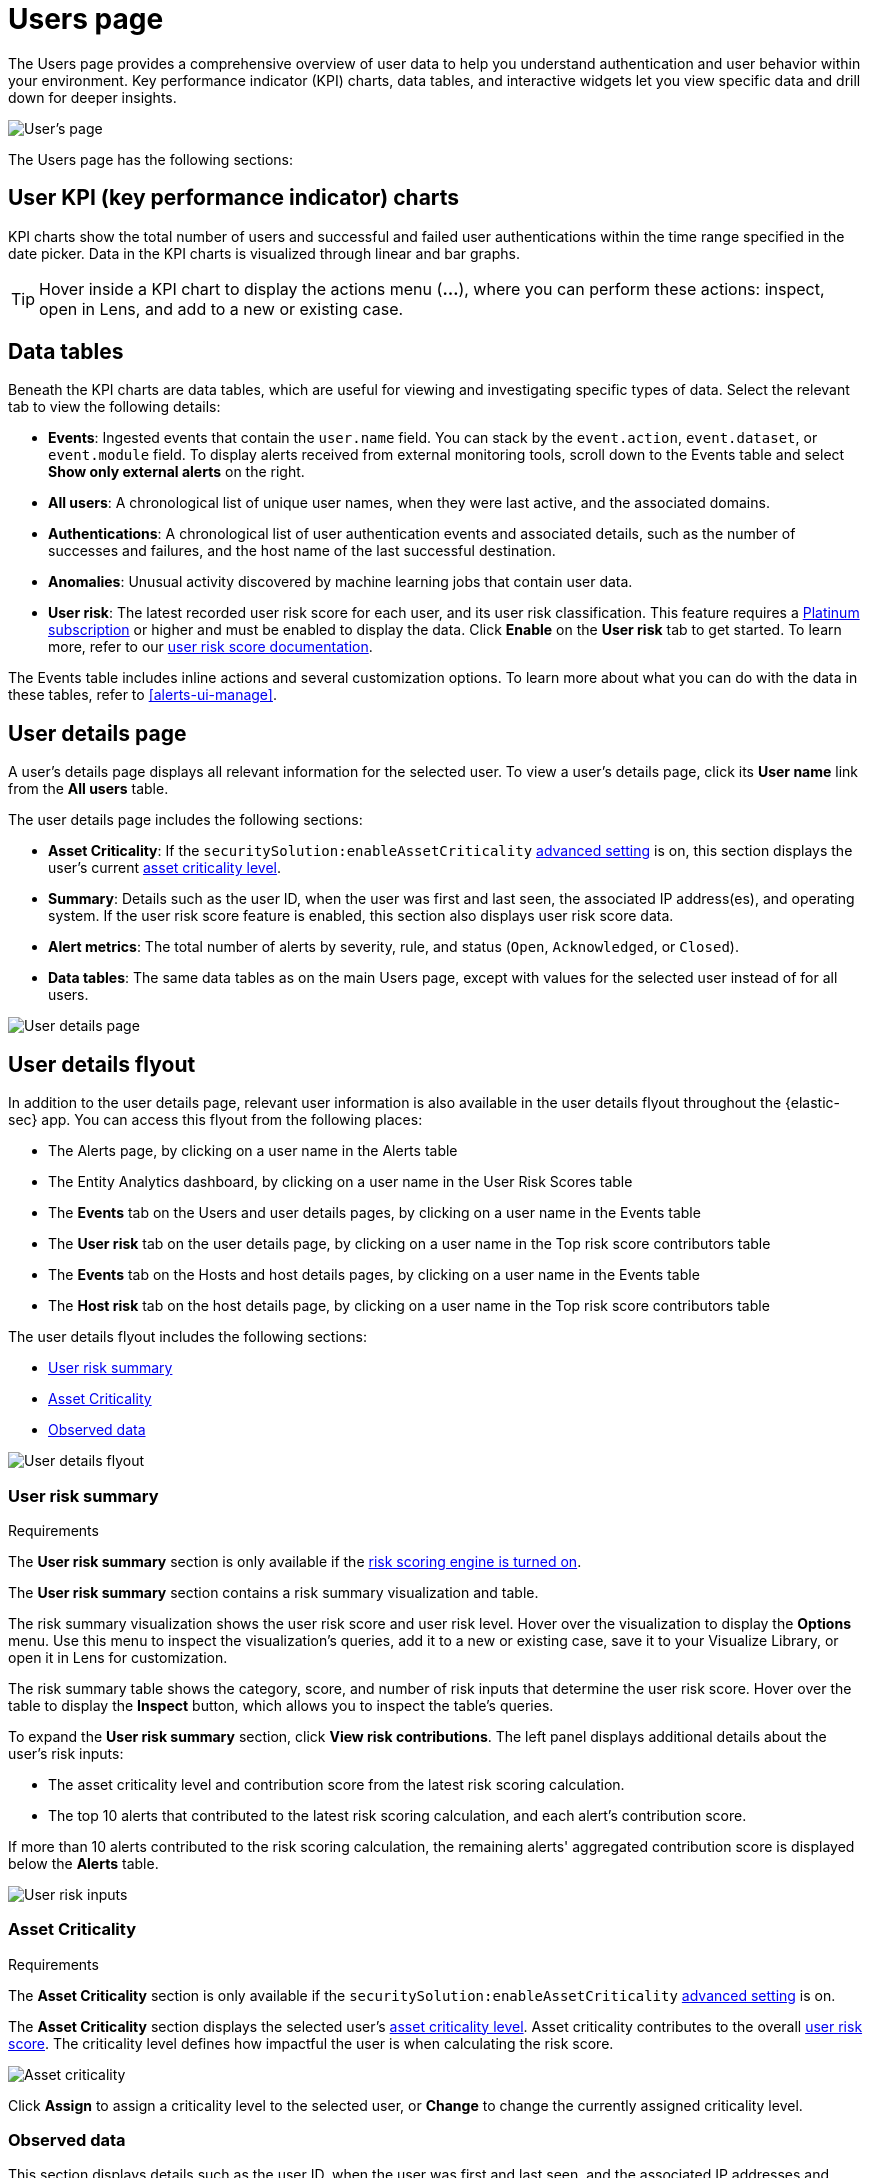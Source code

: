 [[users-page]]
= Users page

The Users page provides a comprehensive overview of user data to help you understand authentication and user behavior within your environment. Key performance indicator (KPI) charts, data tables, and interactive widgets let you view specific data and drill down for deeper insights. 

[role="screenshot"]
image::images/users/users-page.png[User's page]

The Users page has the following sections:

[discrete]
== User KPI (key performance indicator) charts

KPI charts show the total number of users and successful and failed user authentications within the time range specified in the date picker. Data in the KPI charts is visualized through linear and bar graphs.

TIP: Hover inside a KPI chart to display the actions menu (*...*), where you can perform these actions: inspect, open in Lens, and add to a new or existing case.

[discrete]
== Data tables

Beneath the KPI charts are data tables, which are useful for viewing and investigating specific types of data. Select the relevant tab to view the following details:

* *Events*: Ingested events that contain the `user.name` field. You can stack by the `event.action`, `event.dataset`, or `event.module` field. To display alerts received from external monitoring tools, scroll down to the Events table and select *Show only external alerts* on the right.
* *All users*: A chronological list of unique user names, when they were last active, and the associated domains.
* *Authentications*: A chronological list of user authentication events and associated details, such as the number of successes and failures, and the host name of the last successful destination.
* *Anomalies*: Unusual activity discovered by machine learning jobs that contain user data.
* *User risk*: The latest recorded user risk score for each user, and its user risk classification. This feature requires a https://www.elastic.co/pricing[Platinum subscription] or higher and must be enabled to display the data. Click *Enable* on the *User risk* tab to get started. To learn more, refer to our <<user-risk-score, user risk score documentation>>.  

The Events table includes inline actions and several customization options. To learn more about what you can do with the data in these tables, refer to <<alerts-ui-manage>>.

[discrete]
[[user-details-page]]
== User details page

A user's details page displays all relevant information for the selected user. To view a user's details page, click its *User name* link from the *All users* table.

The user details page includes the following sections: 

* **Asset Criticality**: If the `securitySolution:enableAssetCriticality` <<enable-asset-criticality, advanced setting>> is on, this section displays the user's current <<asset-criticality, asset criticality level>>.

* *Summary*: Details such as the user ID, when the user was first and last seen, the associated IP address(es), and operating system. If the user risk score feature is enabled, this section also displays user risk score data. 

* *Alert metrics*: The total number of alerts by severity, rule, and status (`Open`, `Acknowledged`, or `Closed`).    

* *Data tables*: The same data tables as on the main Users page, except with values for the selected user instead of for all users. 

[role="screenshot"]
image::images/users/user-details-pg.png[User details page]

[discrete]
[[user-details-flyout]]
== User details flyout

In addition to the user details page, relevant user information is also available in the user details flyout throughout the {elastic-sec} app. You can access this flyout from the following places:

* The Alerts page, by clicking on a user name in the Alerts table
* The Entity Analytics dashboard, by clicking on a user name in the User Risk Scores table
* The **Events** tab on the Users and user details pages, by clicking on a user name in the Events table
* The **User risk** tab on the user details page, by clicking on a user name in the Top risk score contributors table
* The **Events** tab on the Hosts and host details pages, by clicking on a user name in the Events table
* The **Host risk** tab on the host details page, by clicking on a user name in the Top risk score contributors table

The user details flyout includes the following sections:

* <<user-risk-summary, User risk summary>>
* <<user-asset-criticality-section, Asset Criticality>>
* <<user-observed-data, Observed data>>

[role="screenshot"]
image::images/users/user-details-flyout.png[User details flyout]

[discrete]
[[user-risk-summary]]
=== User risk summary

.Requirements
[sidebar]
--
The **User risk summary** section is only available if the <<turn-on-risk-engine, risk scoring engine is turned on>>.
--

The **User risk summary** section contains a risk summary visualization and table.

The risk summary visualization shows the user risk score and user risk level. Hover over the visualization to display the **Options** menu. Use this menu to inspect the visualization's queries, add it to a new or existing case, save it to your Visualize Library, or open it in Lens for customization.

The risk summary table shows the category, score, and number of risk inputs that determine the user risk score. Hover over the table to display the **Inspect** button, which allows you to inspect the table's queries.

To expand the **User risk summary** section, click **View risk contributions**. The left panel displays additional details about the user's risk inputs:

* The asset criticality level and contribution score from the latest risk scoring calculation.
* The top 10 alerts that contributed to the latest risk scoring calculation, and each alert's contribution score.

If more than 10 alerts contributed to the risk scoring calculation, the remaining alerts' aggregated contribution score is displayed below the **Alerts** table.

[role="screenshot"]
image::images/users/user-risk-inputs.png[User risk inputs]

[discrete]
[[user-asset-criticality-section]]
=== Asset Criticality

.Requirements
[sidebar]
--
The **Asset Criticality** section is only available if the `securitySolution:enableAssetCriticality` <<enable-asset-criticality, advanced setting>> is on.
--

The **Asset Criticality** section displays the selected user's <<asset-criticality, asset criticality level>>. Asset criticality contributes to the overall <<entity-risk-scoring, user risk score>>. The criticality level defines how impactful the user is when calculating the risk score.

[role="screenshot"]
image::images/users/user-asset-criticality.png[Asset criticality]

Click **Assign** to assign a criticality level to the selected user, or **Change** to change the currently assigned criticality level.

[discrete]
[[user-observed-data]]
=== Observed data

This section displays details such as the user ID, when the user was first and last seen, and the associated IP addresses and operating system.

[role="screenshot"]
image::images/users/user-observed-data.png[User observed data]
